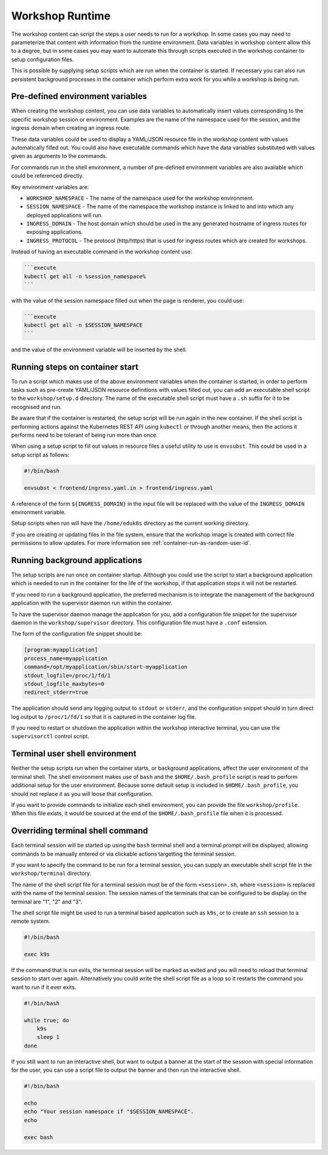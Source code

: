 Workshop Runtime
================

The workshop content can script the steps a user needs to run for a workshop. In some cases you may need to parameterize that content with information from the runtime environment. Data variables in workshop content allow this to a degree, but in some cases you may want to automate this through scripts executed in the workshop container to setup configuration files.

This is possible by supplying setup scripts which are run when the container is started. If necessary you can also run persistent background processes in the container which perform extra work for you while a workshop is being run.

Pre-defined environment variables
---------------------------------

When creating the workshop content, you can use data variables to automatically insert values corresponding to the specific workshop session or environment. Examples are the name of the namespace used for the session, and the ingress domain when creating an ingress route.

These data variables could be used to display a YAML/JSON resource file in the workshop content with values automatically filled out. You could also have executable commands which have the data variables substituted with values given as arguments to the commands.

For commands run in the shell environment, a number of pre-defined environment variables are also available which could be referenced directly.

Key environment variables are:

* ``WORKSHOP_NAMESPACE`` - The name of the namespace used for the workshop environment.
* ``SESSION_NAMESPACE`` - The name of the namespace the workshop instance is linked to and into which any deployed applications will run.
* ``INGRESS_DOMAIN`` - The host domain which should be used in the any generated hostname of ingress routes for exposing applications.
* ``INGRESS_PROTOCOL`` - The protocol (http/https) that is used for ingress routes which are created for workshops.

Instead of having an executable command in the workshop content use:

.. code-block:: md

    ```execute
    kubectl get all -n %session_namespace%
    ```

with the value of the session namespace filled out when the page is renderer, you could use:

.. code-block:: md

    ```execute
    kubectl get all -n $SESSION_NAMESPACE
    ```

and the value of the environment variable will be inserted by the shell.

Running steps on container start
--------------------------------

To run a script which makes use of the above environment variables when the container is started, in order to perform tasks such as pre-create YAML/JSON resource definitions with values filled out, you can add an executable shell script to the ``workshop/setup.d`` directory. The name of the executable shell script must have a ``.sh`` suffix for it to be recognised and run.

Be aware that if the container is restarted, the setup script will be run again in the new container. If the shell script is performing actions against the Kubernetes REST API using ``kubectl`` or through another means, then the actions it performs need to be tolerant of being run more than once.

When using a setup script to fill out values in resource files a useful utility to use is ``envsubst``. This could be used in a setup script as follows:

.. code-block:: sh

    #!/bin/bash

    envsubst < frontend/ingress.yaml.in > frontend/ingress.yaml

A reference of the form ``${INGRESS_DOMAIN}`` in the input file will be replaced with the value of the ``INGRESS_DOMAIN`` environment variable.

Setup scripts when run will have the ``/home/eduk8s`` directory as the current working directory.

If you are creating or updating files in the file system, ensure that the workshop image is created with correct file permissions to allow updates. For more information see :ref:`container-run-as-random-user-id`.

Running background applications
-------------------------------

The setup scripts are run once on container startup. Although you could use the script to start a background application which is needed to run in the container for the life of the workshop, if that application stops it will not be restarted.

If you need to run a background application, the preferred mechanism is to integrate the management of the background application with the supervisor daemon run within the container.

To have the supervisor daemon manage the application for you, add a configuration file snippet for the supervisor daemon in the ``workshop/supervisor`` directory. This configuration file must have a ``.conf`` extension.

The form of the configuration file snippet should be:

.. code-block:: text

    [program:myapplication]
    process_name=myapplication
    command=/opt/myapplication/sbin/start-myapplication
    stdout_logfile=/proc/1/fd/1
    stdout_logfile_maxbytes=0
    redirect_stderr=true

The application should send any logging output to ``stdout`` or ``stderr``, and the configuration snippet should in turn direct log output to ``/proc/1/fd/1`` so that it is captured in the container log file.

If you need to restart or shutdown the application within the workshop interactive terminal, you can use the ``supervisorctl`` control script.

Terminal user shell environment
-------------------------------

Neither the setup scripts run when the container starts, or background applications, affect the user environment of the terminal shell. The shell environment makes use of ``bash`` and the ``$HOME/.bash_profile`` script is read to perform additional setup for the user environment. Because some default setup is included in ``$HOME/.bash_profile``, you should not replace it as you will loose that configuration.

If you want to provide commands to initialize each shell environment, you can provide the file ``workshop/profile``. When this file exists, it would be sourced at the end of the ``$HOME/.bash_profile`` file when it is processed.

Overriding terminal shell command
---------------------------------

Each terminal session will be started up using the ``bash`` terminal shell and a terminal prompt will be displayed, allowing commands to be manually entered or via clickable actions targetting the terminal session.

If you want to specify the command to be run for a terminal session, you can supply an executable shell script file in the ``workshop/terminal`` directory.

The name of the shell script file for a terminal session must be of the form ``<session>.sh``, where ``<session>`` is replaced with the name of the terminal session. The session names of the terminals that can be configured to be display on the terminal are "1", "2" and "3".

The shell script file might be used to run a terminal based application such as ``k9s``, or to create an ``ssh`` session to a remote system.

.. code-block:: text

    #!/bin/bash

    exec k9s

If the command that is run exits, the terminal session will be marked as exited and you will need to reload that terminal session to start over again. Alternatively you could write the shell script file as a loop so it restarts the command you want to run if it ever exits.

.. code-block:: text

    #!/bin/bash

    while true; do
        k9s
        sleep 1
    done

If you still want to run an interactive shell, but want to output a banner at the start of the session with special information for the user, you can use a script file to output the banner and then run the interactive shell.

.. code-block:: text

    #!/bin/bash

    echo
    echo "Your session namespace if "$SESSION_NAMESPACE".
    echo

    exec bash
